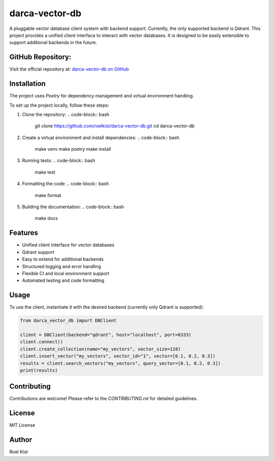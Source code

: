 darca-vector-db
===============

A pluggable vector database client system with backend support. Currently, the only supported backend is Qdrant.
This project provides a unified client interface to interact with vector databases. It is designed to be easily extensible to support additional backends in the future.

|Build Status| |Deploy Status| |CodeCov| |Formatting| |License| |PyPi Version| |Docs|

.. |Build Status| image:: https://github.com/roelkist/darca-vector-db/actions/workflows/ci.yml/badge.svg
   :target: https://github.com/roelkist/darca-vector-db/actions
.. |Deploy Status| image:: https://github.com/roelkist/darca-vector-db/actions/workflows/cd.yml/badge.svg
   :target: https://github.com/roelkist/darca-vector-db/actions
.. |Codecov| image:: https://codecov.io/gh/roelkist/darca-vector-db/branch/main/graph/badge.svg
   :target: https://codecov.io/gh/roelkist/darca-vector-db
   :alt: Codecov
.. |Formatting| image:: https://img.shields.io/badge/code%20style-black-000000.svg
   :target: https://github.com/psf/black
   :alt: Black code style
.. |License| image:: https://img.shields.io/badge/license-MIT-blue.svg
   :target: https://opensource.org/licenses/MIT
.. |PyPi Version| image:: https://img.shields.io/pypi/v/darca-vector-db
   :target: https://pypi.org/project/darca-vector-db/
   :alt: PyPi
.. |Docs| image:: https://img.shields.io/github/deployments/roelkist/darca-vector-db/github-pages
   :target: https://roelkist.github.io/darca-vector-db/
   :alt: GitHub Pages

GitHub Repository:
------------------
Visit the official repository at: `darca-vector-db on GitHub <https://github.com/roelkist/darca-vector-db>`_

Installation
------------
The project uses `Poetry` for dependency management and virtual environment handling.

To set up the project locally, follow these steps:

1. Clone the repository:
   .. code-block:: bash

       git clone https://github.com/roelkist/darca-vector-db.git
       cd darca-vector-db

2. Create a virtual environment and install dependencies:
   .. code-block:: bash

       make venv
       make poetry
       make install

3. Running tests:
   .. code-block:: bash

       make test

4. Formatting the code:
   .. code-block:: bash

       make format

5. Building the documentation:
   .. code-block:: bash

       make docs

Features
--------
- Unified client interface for vector databases
- Qdrant support
- Easy to extend for additional backends
- Structured logging and error handling
- Flexible CI and local environment support
- Automated testing and code formatting

Usage
-----
To use the client, instantiate it with the desired backend (currently only Qdrant is supported):

.. code-block:: python

    from darca_vector_db import DBClient

    client = DBClient(backend="qdrant", host="localhost", port=6333)
    client.connect()
    client.create_collection(name="my_vectors", vector_size=128)
    client.insert_vector("my_vectors", vector_id="1", vector=[0.1, 0.2, 0.3])
    results = client.search_vectors("my_vectors", query_vector=[0.1, 0.2, 0.3])
    print(results)

Contributing
------------
Contributions are welcome! Please refer to the `CONTRIBUTING.rst` for detailed guidelines.

License
-------
MIT License

Author
------
Roel Kist

